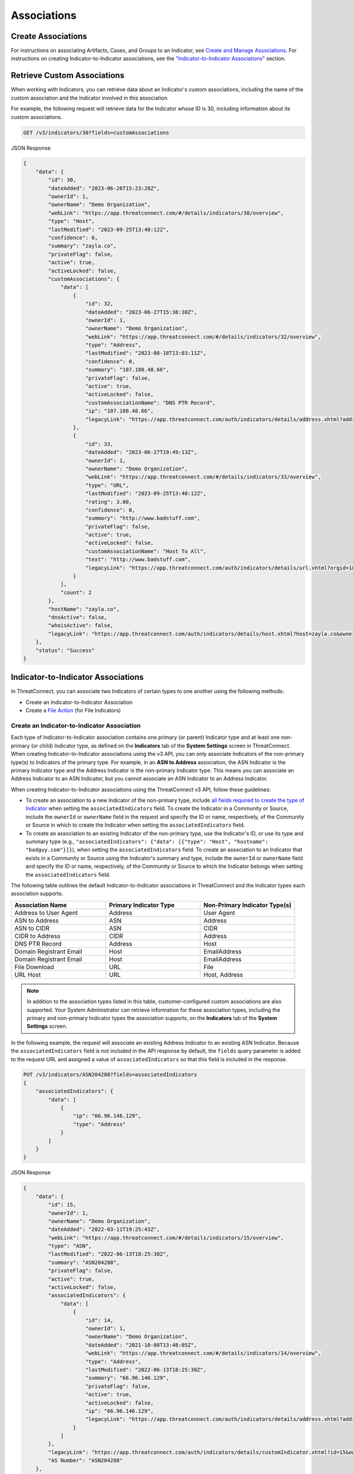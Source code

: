 Associations
------------

Create Associations
^^^^^^^^^^^^^^^^^^^

For instructions on associating Artifacts, Cases, and Groups to an Indicator, see `Create and Manage Associations <https://docs.threatconnect.com/en/latest/rest_api/v3/associations.html>`_. For instructions on creating Indicator-to-Indicator associations, see the `"Indicator-to-Indicator Associations" <#id19>`_ section. 

Retrieve Custom Associations
^^^^^^^^^^^^^^^^^^^^^^^^^^^^

When working with Indicators, you can retrieve data about an Indicator's custom associations, including the name of the custom association and the Indicator involved in this association.

For example, the following request will retrieve data for the Indicator whose ID is 30, including information about its custom associations.

.. code::

    GET /v3/indicators/30?fields=customAssociations

JSON Response

.. code:: json

    {
        "data": {
            "id": 30,
            "dateAdded": "2023-06-26T15:23:28Z",
            "ownerId": 1,
            "ownerName": "Demo Organization",
            "webLink": "https://app.threatconnect.com/#/details/indicators/30/overview",
            "type": "Host",
            "lastModified": "2023-09-25T13:40:12Z",
            "confidence": 0,
            "summary": "zayla.co",
            "privateFlag": false,
            "active": true,
            "activeLocked": false,
            "customAssociations": {
                "data": [
                    {
                        "id": 32,
                        "dateAdded": "2023-06-27T15:38:38Z",
                        "ownerId": 1,
                        "ownerName": "Demo Organization",
                        "webLink": "https://app.threatconnect.com/#/details/indicators/32/overview",
                        "type": "Address",
                        "lastModified": "2023-08-18T13:03:11Z",
                        "confidence": 0,
                        "summary": "107.180.48.66",
                        "privateFlag": false,
                        "active": true,
                        "activeLocked": false,
                        "customAssociationName": "DNS PTR Record",
                        "ip": "107.180.48.66",
                        "legacyLink": "https://app.threatconnect.com/auth/indicators/details/address.xhtml?address=107.180.48.66&owner=Demo+Organization"
                    },
                    {
                        "id": 33,
                        "dateAdded": "2023-06-27T19:49:13Z",
                        "ownerId": 1,
                        "ownerName": "Demo Organization",
                        "webLink": "https://app.threatconnect.com/#/details/indicators/33/overview",
                        "type": "URL",
                        "lastModified": "2023-09-25T13:40:12Z",
                        "rating": 3.00,
                        "confidence": 0,
                        "summary": "http://www.badstuff.com",
                        "privateFlag": false,
                        "active": true,
                        "activeLocked": false,
                        "customAssociationName": "Host To All",
                        "text": "http://www.badstuff.com",
                        "legacyLink": "https://app.threatconnect.com/auth/indicators/details/url.xhtml?orgid=1&owner=Demo+Organization"
                    }
                ],
                "count": 2
            },
            "hostName": "zayla.co",
            "dnsActive": false,
            "whoisActive": false,
            "legacyLink": "https://app.threatconnect.com/auth/indicators/details/host.xhtml?host=zayla.co&owner=Demo+Organization"
        },
        "status": "Success"
    }

Indicator-to-Indicator Associations
^^^^^^^^^^^^^^^^^^^^^^^^^^^^^^^^^^^

In ThreatConnect, you can associate two Indicators of certain types to one another using the following methods:

- Create an Indicator-to-Indicator Association
- Create a `File Action <https://docs.threatconnect.com/en/latest/rest_api/v3/indicators/indicators.html#file-actions>`_ (for File Indicators)

Create an Indicator-to-Indicator Association
""""""""""""""""""""""""""""""""""""""""""""

Each type of Indicator-to-Indicator association contains one primary (or parent) Indicator type and at least one non-primary (or child) Indicator type, as defined on the **Indicators** tab of the **System Settings** screen in ThreatConnect. When creating Indicator-to-Indicator associations using the v3 API, you can only associate Indicators of the non-primary type(s) to Indicators of the primary type. For example, in an **ASN to Address** association, the ASN Indicator is the primary Indicator type and the Address Indicator is the non-primary Indicator type. This means you can associate an Address Indicator to an ASN Indicator, but you cannot associate an ASN Indicator to an Address Indicator.

When creating Indicator-to-Indicator associations using the ThreatConnect v3 API, follow these guidelines:

- To create an association to a new Indicator of the non-primary type, include `all fields required to create the type of Indicator <#available-fields>`_ when setting the ``associatedIndicators`` field. To create the Indicator in a Community or Source, include the ``ownerId`` or ``ownerName`` field in the request and specify the ID or name, respectively, of the Community or Source in which to create the Indicator when setting the ``associatedIndicators`` field.
- To create an association to an existing Indicator of the non-primary type, use the Indicator's ID, or use its type and summary type (e.g., ``"associatedIndicators": {"data": [{"type": "Host", "hostname": "badguy.com"}]}``), when setting the ``associatedIndicators`` field. To create an association to an Indicator that exists in a Community or Source using the Indicator's summary and type, include the ``ownerId`` or ``ownerName`` field and specify the ID or name, respectively, of the Community or Source to which the Indicator belongs when setting the ``associatedIndicators`` field.

The following table outlines the default Indicator-to-Indicator associations in ThreatConnect and the Indicator types each association supports.

.. list-table::
   :widths: 33 33 33
   :header-rows: 1

   * - Association Name
     - Primary Indicator Type
     - Non-Primary Indicator Type(s)
   * - Address to User Agent
     - Address
     - User Agent
   * - ASN to Address
     - ASN
     - Address
   * - ASN to CIDR
     - ASN
     - CIDR
   * - CIDR to Address
     - CIDR
     - Address
   * - DNS PTR Record
     - Address
     - Host
   * - Domain Registrant Email
     - Host
     - EmailAddress
   * - Domain Registrant Email
     - Host
     - EmailAddress
   * - File Download
     - URL
     - File
   * - URL Host
     - URL
     - Host, Address

.. note::
    In addition to the association types listed in this table, customer-configured custom associations are also supported. Your System Administrator can retrieve information for these association types, including the primary and non-primary Indicator types the association supports, on the **Indicators** tab of the **System Settings** screen.

In the following example, the request will associate an existing Address Indicator to an existing ASN Indicator. Because the ``associatedIndicators`` field is not included in the API response by default, the ``fields`` query parameter is added to the request URL and assigned a value of ``associatedIndicators`` so that this field is included in the response.

.. code::

    PUT /v3/indicators/ASN204288?fields=associatedIndicators
    {
        "associatedIndicators": {
            "data": [
                {
                    "ip": "66.96.146.129",
                    "type": "Address"
                }
            ]
        }
    }

JSON Response

.. code:: json

    {
        "data": {
            "id": 15,
            "ownerId": 1,
            "ownerName": "Demo Organization",
            "dateAdded": "2022-03-11T19:25:43Z",
            "webLink": "https://app.threatconnect.com/#/details/indicators/15/overview",
            "type": "ASN",
            "lastModified": "2022-06-13T18:25:30Z",
            "summary": "ASN204288",
            "privateFlag": false,
            "active": true,
            "activeLocked": false,
            "associatedIndicators": {
                "data": [
                    {
                        "id": 14,
                        "ownerId": 1,
                        "ownerName": "Demo Organization",
                        "dateAdded": "2021-10-08T13:48:05Z",
                        "webLink": "https://app.threatconnect.com/#/details/indicators/14/overview",
                        "type": "Address",
                        "lastModified": "2022-06-13T18:25:30Z",
                        "summary": "66.96.146.129",
                        "privateFlag": false,
                        "active": true,
                        "activeLocked": false,
                        "ip": "66.96.146.129",
                        "legacyLink": "https://app.threatconnect.com/auth/indicators/details/address.xhtml?address=66.96.146.129&owner=Demo+Organization"
                    }
                ]
            },
            "legacyLink": "https://app.threatconnect.com/auth/indicators/details/customIndicator.xhtml?id=15&owner=Demo+Organization",
            "AS Number": "ASN204288"
        },
        "message": "Updated",
        "status": "Success"
    }

If you try to associate an ASN Indicator to an Address Indicator, as in the following example, an error message will be returned stating that the association cannot be applied to the Indicator types.

.. code::

    PUT /v3/indicators/66.96.146.129
    {
        "associatedIndicators": {
            "data": [
                {
                    "AS Number": "ASN204288",
                    "type": "ASN"
                }
            ]
        }
    }

JSON Response

.. code:: json

    {
        "errCode": "0x1001",
        "message": "Association cannot be applied to the indicator types.",
        "status": "Error"
    }

.. note::
    In this example, the two Indicators would be associated and no error would be returned only if your System Administrator created a custom association where Address Indicators are the primary Indicator type and ASN Indicators are the non-primary Indicator type.

Manage an Indicator's Indicator-to-Indicator Associations
"""""""""""""""""""""""""""""""""""""""""""""""""""""""""

You can append, replace, and delete Indicator-to-Indicator associations via the ``mode`` field. See `Update an Object's Metadata <https://docs.threatconnect.com/en/latest/rest_api/v3/update_metadata.html>`_ for more information on using this field.

File Actions
^^^^^^^^^^^^

File Indicators can model a special Indicator-to-Indicator association, which is based on their behavior once opened. These associations can be used to model the fact that malware may contain and create additional files or communicate with network devices. A File Action adds an Indicator to a File Indicator's behavior model, which can be viewed on the `Behavior tab <https://knowledge.threatconnect.com/docs/modeling-file-behavior>`_ of the File Indicator's **Details** screen.

When creating File Actions using the v3 API, follow these guidelines:

- To create an association to a new Indicator via a File Action, include `all fields required to create the type of Indicator <#available-fields>`_ when setting the ``indicator`` field. To create the Indicator in a Community or Source, include the ``ownerId`` or ``ownerName`` field in the request and specify the ID or name, respectively, of the Community or Source in which to create the Indicator when setting the ``indicator`` field.
- To create an association to an existing Indicator of the non-primary type, use the Indicator's ID, or use its type and summary type (e.g., ``"indicator": {"data": [{"type": "Host", "hostname": "badguy.com"}]}``), when setting the ``indicator`` field. To create an association to an Indicator that exists in a Community or Source using the Indicator's summary and type, include the ``ownerId`` or ``ownerName`` field and specify the ID or name, respectively, of the Community or Source to which the Indicator belongs when setting the ``indicator`` field.

The following table outlines the **default** File Actions available in ThreatConnect, along with the Indicator type(s) that can be associated to a File Indicator via each File Action.

.. list-table::
   :widths: 50 50
   :header-rows: 1

   * - File Action Name
     - Associable Indicator Type(s)
   * - File Archive
     - File
   * - File DNS Query
     - Host
   * - File Drop
     - File
   * - File Traffic
     - Address, Host, URL
   * - File Mutex
     - Mutex
   * - File Registry Key
     - Registry Key
   * - File User Agent
     - User Agent

.. note::
    In addition to the File Actions listed in this table, customer-configured custom File Actions are also supported. Your System Administrator can retrieve information for these File Actions, including the Indicator types the File Action supports, on the **Indicators** tab of the **System Settings** screen.

Create a File Action
""""""""""""""""""""

The following table outlines the fields you must include in your request when creating File Actions for a File Indicator.

.. list-table::
   :widths: 20 35 20 25
   :header-rows: 1

   * - Field
     - Description
     - Type
     - Required for Creation?
   * - indicator
     - The Indicator being associated to the File Indicator via the specified File Action
     - Indicator Object
     - TRUE
   * - relationship
     - The name of the File Action
     - String
     - TRUE

In the following example, the request will perform the following actions:

- Create a new File Indicator based on an MD5 file hash
- Create a new Address Indicator and associate it to the newly created File Indicator using the **File Traffic** File Action
- Associate the existing File Indicator whose ID is 12 to the newly created File Indicator using the **File Archive** File Action

Because the ``fileActions`` field is not included in the API response by default, the ``fields`` query parameter is added to the request URL and assigned a value of ``fileActions`` so that this field is included in the response.

.. code::

    POST /v3/indicators?fields=fileActions
    {
        "type": "File",
        "md5": "2ea0564f33e4cb67063c4a06734eb627",
        "fileActions": {
            "data": [
                {
                    "relationship": "File Traffic",
                    "indicator": {
                        "type": "Address",
                        "ip": "66.96.146.132"
                    }
                },
                {
                    "relationship": "File Archive",
                    "indicator": {
                        "id": 12
                    }
                }
            ]
        }
    }

JSON Response

.. code:: json

    {
        "data": {
            "id": 18,
            "ownerId": 18,
            "ownerName": "Demo Organization",
            "dateAdded": "2022-06-14T12:57:53Z",
            "webLink": "https://app.threatconnect.com/#/details/indicators/18/overview",
            "type": "File",
            "lastModified": "2022-06-14T12:57:53Z",
            "summary": "2EA0564F33E4CB67063C4A06734EB627",
            "privateFlag": false,
            "active": true,
            "activeLocked": false,
            "fileActions": {
                "data": [
                    {
                        "relationship": "File Archive",
                        "indicator": {
                            "id": 12,
                            "id": 1,
                            "ownerName": "Demo Organization",
                            "dateAdded": "2022-05-27T12:42:28Z ",
                            "webLink": "https://app.threatconnect.com/#/details/indicators/12/overview",
                            "type": "File",
                            "lastModified": "2022-05-27T12:42:28Z ",
                            "summary": "FB69E1273E7A53AD8E9BBE64B80859FC",
                            "privateFlag": false,
                            "active": true,
                            "activeLocked": false,
                            "fileActions": {
                                "count": 0
                            },
                            "md5": "FB69E1273E7A53AD8E9BBE64B80859FC",
                            "legacyLink": "https://app.threatconnect.com/auth/indicators/details/file.xhtml?file=FB69E1273E7A53AD8E9BBE64B80859FC&owner=Demo+Organization"
                        }
                    },
                    {
                        "relationship": "File Traffic",
                        "indicator": {
                            "id": 19,
                            "ownerId": 1,
                            "ownerName": "Demo Organization",
                            "dateAdded": "2022-06-14T12:57:53Z",
                            "webLink": "https://app.threatconnect.com/#/details/indicators/19/overview",
                            "type": "Address",
                            "lastModified": "2022-06-14T12:57:53Z",
                            "summary": "66.96.146.132",
                            "privateFlag": false,
                            "active": true,
                            "activeLocked": false,
                            "fileActions": {
                                "count": 0
                            },
                            "ip": "66.96.146.132",
                            "legacyLink": "https://app.threatconnect.com/auth/indicators/details/address.xhtml?address=66.96.146.132&owner=Demo+Organization"
                        }
                    }
                ],
                "count": 2
            },
            "md5": "2EA0564F33E4CB67063C4A06734EB627",
            "legacyLink": "https://app.threatconnect.com/auth/indicators/details/file.xhtml?file=2EA0564F33E4CB67063C4A06734EB627&owner=Demo+Organization"
        },
        "message": "Created",
        "status": "Success"
    }

Manage an Indicator's File Actions
""""""""""""""""""""""""""""""""""

You can append, replace, and delete File Actions via the ``mode`` field. See `Update an Object's Metadata <https://docs.threatconnect.com/en/latest/rest_api/v3/update_metadata.html>`_ for more information on using this field.